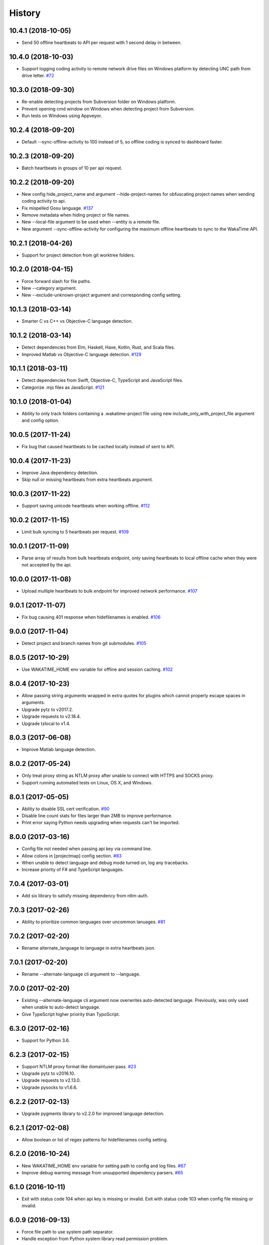 
History
-------


10.4.1 (2018-10-05)
+++++++++++++++++++

- Send 50 offline heartbeats to API per request with 1 second delay in between.


10.4.0 (2018-10-03)
+++++++++++++++++++

- Support logging coding activity to remote network drive files on Windows
  platform by detecting UNC path from drive letter.
  `#72 <https://github.com/wakatime/wakatime/issues/72>`_


10.3.0 (2018-09-30)
+++++++++++++++++++

- Re-enable detecting projects from Subversion folder on Windows platform.
- Prevent opening cmd window on Windows when detecting project from Subversion.
- Run tests on Windows using Appveyor.


10.2.4 (2018-09-20)
+++++++++++++++++++

- Default --sync-offline-activity to 100 instead of 5, so offline coding is
  synced to dashboard faster.


10.2.3 (2018-09-20)
+++++++++++++++++++

- Batch heartbeats in groups of 10 per api request.


10.2.2 (2018-09-20)
+++++++++++++++++++

- New config hide_project_name and argument --hide-project-names for
  obfuscating project names when sending coding activity to api.
- Fix mispelled Gosu language.
  `#137 <https://github.com/wakatime/wakatime/issues/137>`_
- Remove metadata when hiding project or file names.
- New --local-file argument to be used when --entity is a remote file.
- New argument --sync-offline-activity for configuring the maximum offline
  heartbeats to sync to the WakaTime API.


10.2.1 (2018-04-26)
+++++++++++++++++++

- Support for project detection from git worktree folders.


10.2.0 (2018-04-15)
+++++++++++++++++++

- Force forward slash for file paths.
- New --category argument.
- New --exclude-unknown-project argument and corresponding config setting.


10.1.3 (2018-03-14)
+++++++++++++++++++

- Smarter C vs C++ vs Objective-C language detection.


10.1.2 (2018-03-14)
+++++++++++++++++++

- Detect dependencies from Elm, Haskell, Haxe, Kotlin, Rust, and Scala files.
- Improved Matlab vs Objective-C language detection.
  `#129 <https://github.com/wakatime/wakatime/issues/129>`_


10.1.1 (2018-03-11)
+++++++++++++++++++

- Detect dependencies from Swift, Objective-C, TypeScript and JavaScript files.
- Categorize .mjs files as JavaScript.
  `#121 <https://github.com/wakatime/wakatime/issues/121>`_


10.1.0 (2018-01-04)
+++++++++++++++++++

- Ability to only track folders containing a .wakatime-project file using new
  include_only_with_project_file argument and config option.


10.0.5 (2017-11-24)
+++++++++++++++++++

- Fix bug that caused heartbeats to be cached locally instead of sent to API.


10.0.4 (2017-11-23)
+++++++++++++++++++

- Improve Java dependency detection.
- Skip null or missing heartbeats from extra heartbeats argument.


10.0.3 (2017-11-22)
+++++++++++++++++++

- Support saving unicode heartbeats when working offline.
  `#112 <https://github.com/wakatime/wakatime/issues/112>`_


10.0.2 (2017-11-15)
+++++++++++++++++++

- Limit bulk syncing to 5 heartbeats per request.
  `#109 <https://github.com/wakatime/wakatime/issues/109>`_


10.0.1 (2017-11-09)
+++++++++++++++++++

- Parse array of results from bulk heartbeats endpoint, only saving heartbeats
  to local offline cache when they were not accepted by the api.


10.0.0 (2017-11-08)
+++++++++++++++++++

- Upload multiple heartbeats to bulk endpoint for improved network performance.
  `#107 <https://github.com/wakatime/wakatime/issues/107>`_


9.0.1 (2017-11-07)
++++++++++++++++++

- Fix bug causing 401 response when hidefilenames is enabled.
  `#106 <https://github.com/wakatime/wakatime/issues/106>`_


9.0.0 (2017-11-04)
++++++++++++++++++

- Detect project and branch names from git submodules.
  `#105 <https://github.com/wakatime/wakatime/issues/105>`_


8.0.5 (2017-10-29)
++++++++++++++++++

- Use WAKATIME_HOME env variable for offline and session caching.
  `#102 <https://github.com/wakatime/wakatime/issues/102>`_


8.0.4 (2017-10-23)
++++++++++++++++++

- Allow passing string arguments wrapped in extra quotes for plugins which
  cannot properly escape spaces in arguments.
- Upgrade pytz to v2017.2.
- Upgrade requests to v2.18.4.
- Upgrade tzlocal to v1.4.


8.0.3 (2017-06-08)
++++++++++++++++++

- Improve Matlab language detection.


8.0.2 (2017-05-24)
++++++++++++++++++

- Only treat proxy string as NTLM proxy after unable to connect with HTTPS and
  SOCKS proxy.
- Support running automated tests on Linux, OS X, and Windows.


8.0.1 (2017-05-05)
++++++++++++++++++

- Ability to disable SSL cert verification.
  `#90 <https://github.com/wakatime/wakatime/issues/90>`_
- Disable line count stats for files larger than 2MB to improve performance.
- Print error saying Python needs upgrading when requests can't be imported.


8.0.0 (2017-03-16)
++++++++++++++++++

- Config file not needed when passing api key via command line.
- Allow colons in [projectmap] config section.
  `#83 <https://github.com/wakatime/wakatime/issues/83>`_
- When unable to detect language and debug mode turned on, log any tracebacks.
- Increase priority of F# and TypeScript languages.


7.0.4 (2017-03-01)
++++++++++++++++++

- Add six library to satisfy missing dependency from ntlm-auth.


7.0.3 (2017-02-26)
++++++++++++++++++

- Ability to prioritize common languages over uncommon lanuages.
  `#81 <https://github.com/wakatime/wakatime/issues/81>`_


7.0.2 (2017-02-20)
++++++++++++++++++

- Rename alternate_language to language in extra heartbeats json.


7.0.1 (2017-02-20)
++++++++++++++++++

- Rename --alternate-language cli argument to --language.


7.0.0 (2017-02-20)
++++++++++++++++++

- Existing --alternate-language cli argument now overwrites auto-detected
  language. Previously, was only used when unable to auto-detect language.
- Give TypeScript higher priority than TypoScript.


6.3.0 (2017-02-16)
++++++++++++++++++

- Support for Python 3.6.


6.2.3 (2017-02-15)
++++++++++++++++++

- Support NTLM proxy format like domain\\user:pass.
  `#23 <https://github.com/wakatime/wakatime/issues/23>`_
- Upgrade pytz to v2016.10.
- Upgrade requests to v2.13.0.
- Upgrade pysocks to v1.6.6.


6.2.2 (2017-02-13)
++++++++++++++++++

- Upgrade pygments library to v2.2.0 for improved language detection.


6.2.1 (2017-02-08)
++++++++++++++++++

- Allow boolean or list of regex patterns for hidefilenames config setting.


6.2.0 (2016-10-24)
++++++++++++++++++

- New WAKATIME_HOME env variable for setting path to config and log files.
  `#67 <https://github.com/wakatime/wakatime/issues/67>`_
- Improve debug warning message from unsupported dependency parsers.
  `#65 <https://github.com/wakatime/wakatime/issues/65>`_


6.1.0 (2016-10-11)
++++++++++++++++++

- Exit with status code 104 when api key is missing or invalid. Exit with
  status code 103 when config file missing or invalid.


6.0.9 (2016-09-13)
++++++++++++++++++

- Force file path to use system path separator.
- Handle exception from Python system library read permission problem.


6.0.8 (2016-09-02)
++++++++++++++++++

- Prevent encoding errors when logging files with special characters.
- Upgrade pytz to v2016.6.1.
- Upgrade requests to v2.11.1.
- Upgrade simplejson to v3.8.2.
- Upgrade tzlocal to v1.2.2.


6.0.7 (2016-07-06)
++++++++++++++++++

- Handle unknown exceptions from requests library by deleting cached session
  object because it could be from a previous conflicting version.
- New hostname setting in config file to set machine hostname. Hostname
  argument takes priority over hostname from config file.
- Prevent logging unrelated exception when logging tracebacks.


6.0.6 (2016-06-17)
++++++++++++++++++

- Use correct namespace for pygments.lexers.ClassNotFound exception so it is
  caught when dependency detection not available for a language.


6.0.5 (2016-06-13)
++++++++++++++++++

- Upgrade pygments to v2.1.3 for better language coverage.


6.0.4 (2016-06-08)
++++++++++++++++++

- Upgrade urllib3 to master version to fix bug causing unhandled retry
  exceptions.
- Prevent tracking git branch with detached head.


6.0.3 (2016-05-21)
++++++++++++++++++

- Upgrade requests dependency to v2.10.0.
- Support for SOCKS proxies.


6.0.2 (2016-05-16)
++++++++++++++++++

- Prevent popup on Mac when xcode-tools is not installed.


6.0.1 (2016-04-28)
++++++++++++++++++

- Fix bug which prevented plugin from being sent with extra heartbeats.


6.0.0 (2016-04-28)
++++++++++++++++++

- Increase default network timeout to 60 seconds when sending heartbeats to
  the api.
- New --extra-heartbeats command line argument for sending a JSON array of
  extra queued heartbeats to STDIN.
- Change --entitytype command line argument to --entity-type.
- No longer allowing --entity-type of url.


5.0.1 (2016-04-19)
++++++++++++++++++

- Support passing an alternate language to cli to be used when a language can
  not be guessed from the code file.


5.0.0 (2016-04-18)
++++++++++++++++++

- Support regex patterns in projectmap config section for renaming projects.
- Upgrade pytz to v2016.3.
- Upgrade tzlocal to v1.2.2.


4.1.13 (2016-03-06)
++++++++++++++++++

- Encode TimeZone as utf-8 before adding to headers.


4.1.12 (2016-03-06)
++++++++++++++++++

- Encode hostname as utf-8 basestring before adding to X-Machine-Name header.


4.1.11 (2016-03-06)
++++++++++++++++++

- Encode machine hostname as Unicode when adding to X-Machine-Name header.


4.1.10 (2016-01-11)
++++++++++++++++++

- Accept 201 or 202 response codes as success from api.
- Upgrade requests package to v2.9.1.


4.1.9 (2016-01-06)
++++++++++++++++++

- Improve C# dependency detection.
- Correctly log exception tracebacks.
- Log all unknown exceptions to wakatime.log file.
- Disable urllib3 SSL warning from every request.
- Detect dependencies from golang files.
- Use api.wakatime.com for sending heartbeats.


4.1.8 (2015-09-29)
++++++++++++++++++

- Fix bug in guess_language function.
- Improve dependency detection.


4.1.7 (2015-09-16)
++++++++++++++++++

- Default request timeout of 30 seconds.
- New --timeout command line argument to change request timeout in seconds.


4.1.6 (2015-09-06)
++++++++++++++++++

- Allow passing command line arguments using sys.argv.


4.1.5 (2015-09-06)
++++++++++++++++++

- Fix entry point for pypi distribution.


4.1.4 (2015-08-29)
++++++++++++++++++

- New --entity and --entitytype command line arguments.


4.1.3 (2015-08-28)
++++++++++++++++++

- Fix local session caching.


4.1.2 (2015-08-25)
++++++++++++++++++

- Fix bug in offline caching which prevented heartbeats from being cleaned up.


4.1.1 (2015-08-25)
++++++++++++++++++

- Send hostname in X-Machine-Name header.
- Catch exceptions from pygments.modeline.get_filetype_from_buffer.
- Upgrade requests package to v2.7.0.
- Handle non-ASCII characters in import path on Windows, won't fix for Python2.
- Upgrade argparse to v1.3.0.
- Move language translations to api server.
- Move extension rules to api server.
- Detect correct header file language based on presence of .cpp or .c files
  named the same as the .h file.


4.1.0 (2015-06-29)
++++++++++++++++++

- Correct priority for project detection.


4.0.16 (2015-06-23)
++++++++++++++++++

- Fix offline logging.
- Limit language detection to known file extensions, unless file contents has
  a vim modeline.


4.0.15 (2015-06-11)
++++++++++++++++++

- Guess language using multiple methods, then use most accurate guess.
- Use entity and type for new heartbeats api resource schema.


4.0.14 (2015-05-31)
++++++++++++++++++

- Correctly log message from py.warnings module.


4.0.13 (2015-05-16)
++++++++++++++++++

- Fix bug with auto detecting project name.


4.0.12 (2015-05-15)
++++++++++++++++++

- Correctly display caller and lineno in log file when debug is true.
- Project passed with --project argument will always be used.
- New --alternate-project argument.


4.0.11 (2015-05-12)
++++++++++++++++++

- Reuse SSL connection across multiple processes for improved performance.


4.0.10 (2015-05-06)
++++++++++++++++++

- New --cursorpos argument for passing index of cursor within the file
  contents.


4.0.9 (2015-05-06)
++++++++++++++++++

- New --lineno argument for passing line number of cursor at time of heartbeat.
- Format py.warnings log messages same as other log messages.
- Include package namespace and line number in logger output.


4.0.8 (2015-04-04)
++++++++++++++++++

- Added api_url config option and --apiurl cli argument for customizing api
  url.


4.0.7 (2015-04-02)
++++++++++++++++++

- Capture warnings in log file.


4.0.6 (2015-03-31)
++++++++++++++++++

- Add requests.packages directory to sys.path.


4.0.5 (2015-03-31)
++++++++++++++++++

- Update requests package to v2.0.6.
- Update simplejson to v3.6.5.


4.0.4 (2015-03-09)
++++++++++++++++++

- Add back --ignore argument for backwards compatibility.


4.0.3 (2015-03-09)
++++++++++++++++++

- Refactor module structure.


4.0.2 (2015-03-07)
++++++++++++++++++

- Include cacert.pem file in pypi distribution for SSL with requests package.


4.0.1 (2015-03-03)
++++++++++++++++++

- Upgrade requests library to v2.5.3 to fix SSL problem on CentOS.
- New options for excluding and including directories.


4.0.0 (2015-02-12)
++++++++++++++++++

- Use requests library instead of urllib2, so api SSL cert is verified.
- New --notfile argument to support logging time without a real file.
- New --proxy argument for https proxy support.


3.0.5 (2015-01-13)
++++++++++++++++++

- Ignore errors from malformed markup (too many closing tags).


3.0.4 (2015-01-06)
++++++++++++++++++

- Remove unused dependency, which is missing in some python environments.


3.0.3 (2014-12-25)
++++++++++++++++++

- Detect JavaScript frameworks from script tags in Html template files.


3.0.2 (2014-12-25)
++++++++++++++++++

- Detect frameworks from JavaScript and JSON files.


3.0.1 (2014-12-23)
++++++++++++++++++

- Handle unknown language when parsing dependencies.


3.0.0 (2014-12-23)
++++++++++++++++++

- Detect libraries and frameworks for C++, Java, .NET, PHP, and Python files.


2.1.11 (2014-12-22)
+++++++++++++++++++

- Fix offline logging when response from api is None.


2.1.10 (2014-12-15)
+++++++++++++++++++

- Prevent queuing offline heartbeats which will never be valid (400 errors).


2.1.9 (2014-12-05)
++++++++++++++++++

- Fix bug preventing offline heartbeats from being purged after uploaded.


2.1.8 (2014-12-04)
++++++++++++++++++

- Fix UnicodeDecodeError when building user agent string.
- Handle case where response is None.


2.1.7 (2014-11-30)
++++++++++++++++++

- Upgrade pygments to v2.0.1.
- Always log an error when api key is incorrect.


2.1.6 (2014-11-18)
++++++++++++++++++

- Fix list index error when detecting subversion project.


2.1.5 (2014-11-17)
++++++++++++++++++

- Catch exceptions when getting current machine time zone.


2.1.4 (2014-11-12)
++++++++++++++++++

- When Python was not compiled with https support, log an error to the log
  file.


2.1.3 (2014-11-10)
++++++++++++++++++

- Correctly detect branch name for subversion projects.


2.1.2 (2014-10-07)
++++++++++++++++++

- Still log heartbeat when something goes wrong while reading num lines in
  file.


2.1.1 (2014-09-30)
++++++++++++++++++

- Fix bug where binary file opened as utf-8.


2.1.0 (2014-09-30)
++++++++++++++++++

- Python3 compatibility changes.


2.0.8 (2014-08-29)
++++++++++++++++++

- Supress output from svn command.


2.0.7 (2014-08-27)
++++++++++++++++++

- Find svn binary location from common install directories.


2.0.6 (2014-08-07)
++++++++++++++++++

- Encode json data as str when passing to urllib.


2.0.5 (2014-07-25)
++++++++++++++++++

- Option in .wakatime.cfg to obfuscate file names.


2.0.4 (2014-07-25)
++++++++++++++++++

- Use unique logger namespace to prevent collisions in shared plugin
  environments.


2.0.3 (2014-06-18)
++++++++++++++++++

- Use project from command line arg when no revision control project is found.


2.0.2 (2014-06-09)
++++++++++++++++++

- Include python3.2 compatible versions of simplejson, pytz, and tzlocal.
- Disable offline logging when Python was not compiled with sqlite3 module.


2.0.1 (2014-05-26)
++++++++++++++++++

- Fix bug in queue preventing actions with NULL values from being purged.


2.0.0 (2014-05-25)
++++++++++++++++++

- Offline time logging using sqlite3 to queue editor events.


1.0.2 (2014-05-06)
++++++++++++++++++

- Ability to set project from command line argument.


1.0.1 (2014-03-05)
++++++++++++++++++

- Use new domain name wakatime.com.


1.0.0 (2014-02-05)
++++++++++++++++++

- Detect project name and branch name from mercurial revision control.


0.5.3 (2014-01-15)
++++++++++++++++++

- Bug fix for unicode in Python3.


0.5.2 (2014-01-14)
++++++++++++++++++

- Minor bug fix for Subversion on non-English systems.


0.5.1 (2013-12-13)
++++++++++++++++++

- Second line in .wakatime-project file now sets branch name.


0.5.0 (2013-12-13)
++++++++++++++++++

- Convert ~/.wakatime.conf to ~/.wakatime.cfg and use configparser format.
- new [projectmap] section in cfg file for naming projects based on folders.


0.4.10 (2013-11-13)
+++++++++++++++++++

- Placing .wakatime-project file in a folder will read the project's name from
  that file.


0.4.9 (2013-10-27)
++++++++++++++++++

- New config for ignoring files from regular expressions.
- Parse more options from config file (verbose, logfile, ignore).


0.4.8 (2013-10-13)
++++++++++++++++++

- Read git HEAD file to find current branch instead of running git command
  line.


0.4.7 (2013-09-30)
++++++++++++++++++

- Sending local olson timezone string in api request.


0.4.6 (2013-09-22)
++++++++++++++++++

- Sending total lines in file and language name to api.


0.4.5 (2013-09-07)
++++++++++++++++++

- Fixed relative import error by adding packages directory to sys path.


0.4.4 (2013-09-06)
++++++++++++++++++

- Using urllib2 again because of intermittent problems sending json with
  requests library.


0.4.3 (2013-09-04)
++++++++++++++++++

- Encoding json as utf-8 before making request.


0.4.2 (2013-09-04)
++++++++++++++++++

- Using requests package v1.2.3 from pypi.


0.4.1 (2013-08-25)
++++++++++++++++++

- Fix bug causing requests library to omit POST content.


0.4.0 (2013-08-15)
++++++++++++++++++

- Sending single branch instead of multiple tags.


0.3.1 (2013-08-08)
++++++++++++++++++

- Using requests module instead of urllib2 to verify SSL certs.


0.3.0 (2013-08-08)
++++++++++++++++++

- Allow importing directly from Python plugins.


0.1.1 (2013-07-07)
++++++++++++++++++

- Refactored.
- Simplified action events schema.


0.0.1 (2013-07-05)
++++++++++++++++++

- Birth.
